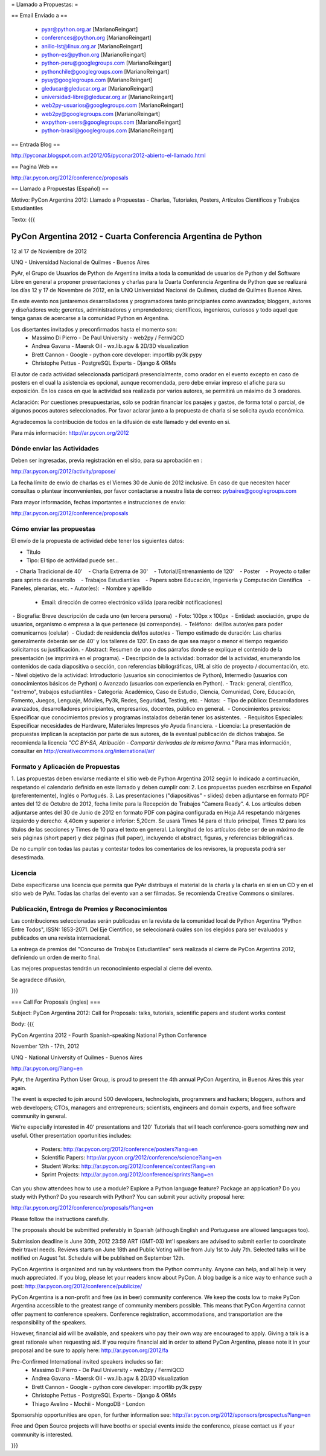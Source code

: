 = Llamado a Propuestas: =

== Email Enviado a ==

 * pyar@python.org.ar [MarianoReingart]
 * conferences@python.org [MarianoReingart]
 * anillo-lst@linux.org.ar [MarianoReingart]
 * python-es@python.org [MarianoReingart]
 * python-peru@googlegroups.com [MarianoReingart]
 * pythonchile@googlegroups.com [MarianoReingart]
 * pyuy@googlegroups.com [MarianoReingart]
 * gleducar@gleducar.org.ar [MarianoReingart]
 * universidad-libre@gleducar.org.ar [MarianoReingart]
 * web2py-usuarios@googlegroups.com [MarianoReingart]
 * web2py@googlegroups.com [MarianoReingart]
 * wxpython-users@googlegroups.com [MarianoReingart]
 * python-brasil@googlegroups.com [MarianoReingart]

== Entrada Blog ==

http://pyconar.blogspot.com.ar/2012/05/pyconar2012-abierto-el-llamado.html

== Pagina Web ==

http://ar.pycon.org/2012/conference/proposals

== Llamado a Propuestas (Español) ==

Motivo: PyCon Argentina 2012: Llamado a Propuestas - Charlas, Tutoriales, Posters, Artículos Científicos y Trabajos  Estudiantiles

Texto:
{{{

PyCon Argentina 2012 - Cuarta Conferencia Argentina de Python
=============================================================

12 al 17 de Noviembre de 2012

UNQ - Universidad Nacional de Quilmes - Buenos Aires

PyAr, el Grupo de Usuarios de Python de Argentina invita a toda la
comunidad de usuarios de Python y del Software Libre en general a
proponer presentaciones y charlas para la Cuarta Conferencia Argentina
de Python que se realizará los días 12 y 17 de Novembre de 2012, en la
UNQ Universidad Nacional de Quilmes, ciudad de Quilmes Buenos Aires.

En este evento nos juntaremos desarrolladores y programadores tanto
principiantes como avanzados; bloggers, autores y diseñadores web;
gerentes, administradores y emprendedores; científicos, ingenieros,
curiosos y todo aquel que tenga ganas de acercarse a la comunidad
Python en Argentina.

Los disertantes invitados y preconfirmados hasta el momento son: 
 * Massimo Di Pierro - De Paul University - web2py / FermiQCD
 * Andrea Gavana - Maersk Oil - wx.lib.agw & 2D/3D visualization
 * Brett Cannon - Google - python core developer: importlib py3k pypy
 * Christophe Pettus - PostgreSQL Experts - Django & ORMs 

El autor de cada actividad seleccionada participará presencialmente,
como orador en el evento excepto en caso de posters en el cual la
asistencia es opcional, aunque recomendada, pero debe enviar impreso
el afiche para su exposición. En los casos en que la actividad sea
realizada por varios autores, se permitirá un máximo de 3 oradores.

Aclaración: Por cuestiones presupuestarias, sólo se podrán financiar
los pasajes y gastos, de forma total o parcial, de algunos pocos
autores seleccionados. Por favor aclarar junto a la propuesta de
charla si se solicita ayuda económica.

Agradecemos la contribución de todos en la difusión de este llamado y
del evento en si.

Para más información: http://ar.pycon.org/2012


Dónde enviar las Actividades
-----------------------------------------

Deben ser ingresadas, previa registración en el sitio, para su aprobación en :

http://ar.pycon.org/2012/activity/propose/

La fecha límite de envío de charlas es el Viernes 30 de Junio de 2012
inclusive. En caso de que necesiten hacer consultas o plantear
inconvenientes, por favor contactarse a nuestra lista de correo:
pybaires@googlegroups.com

Para mayor información, fechas importantes e instrucciones de envío:

http://ar.pycon.org/2012/conference/proposals

Cómo enviar las propuestas
----------------------------------------

El envío de la propuesta de actividad debe tener los siguientes datos:

- Título
- Tipo: El tipo de actividad puede ser...
   - Charla Tradicional de 40'
   - Charla Extrema de 30'
   - Tutorial/Entrenamiento de 120'
   - Poster
   - Proyecto o taller para sprints de desarrollo
   - Trabajos Estudiantiles
   - Papers sobre Educación, Ingeniería y Computación Científica
   - Paneles, plenarias, etc.
- Autor(es):
 - Nombre y apellido
 - Email: dirección de correo electrónico válida (para recibir notificaciones)
 - Biografía: Breve descripción de cada uno (en tercera persona)
 - Foto: 100px x 100px
 - Entidad: asociación, grupo de usuarios, organismo o empresa a la
que pertenece (si corresponde).
 - Teléfono:  del/los autor/es para poder comunicarnos (celular)
 - Ciudad: de residencia del/los autor/es
- Tiempo estimado de duración: Las charlas generalmente deberán ser de
40' y los talleres de 120'. En caso de que sea mayor o menor el tiempo
requerido solicitamos su justificación.
- Abstract: Resumen de uno o dos párrafos donde se explique el contenido de la presentación (se imprimirá en el programa).
- Descripción de la actividad: borrador del la actividad, enumerando los contenidos de cada diapositiva o sección, con referencias bibliográficas, URL al sitio de proyecto / documentación, etc.
- Nivel objetivo de la actividad: Introductorio (usuarios sin
conocimientos de Python), Intermedio (usuarios con conocimientos
básicos de Python) o Avanzado (usuarios con experiencia en Python).
- Track: general, científico, "extremo", trabajos estudiantiles
- Categoría: Académico, Caso de Estudio, Ciencia, Comunidad, Core,
Educación, Fomento, Juegos, Lenguaje, Móviles, Py3k, Redes, Seguridad,
Testing, etc.
- Notas:
 - Tipo de público: Desarrolladores avanzados, desarrolladores
principiantes, empresarios, docentes, público en general.
 - Conocimientos previos: Especificar que conocimientos previos y
programas instalados deberán tener los asistentes.
 - Requisitos Especiales: Especificar necesidades de Hardware,
Materiales Impresos y/o Ayuda financiera.
- Licencia: La presentación de propuestas implican la aceptación por
parte de sus autores, de la eventual publicación de dichos trabajos.
Se recomienda la licencia *"CC BY-SA, Atribución - Compartir derivadas
de la misma forma."* Para mas información, consultar en
http://creativecommons.org/international/ar/


Formato y Aplicación de Propuestas
----------------------------------------------------

1. Las propuestas deben enviarse mediante el sitio web de Python
Argentina 2012 según lo indicado a continuación, respetando el
calendario definido en este llamado y deben cumplir con:
2. Los propuestas pueden escribirse en Español (preferentemente),
Inglés o Portugués.
3. Las presentaciones ("diapositivas" - slides) deben adjuntarse en
formato PDF antes del 12 de Octubre de 2012, fecha limite para la
Recepción de Trabajos “Camera Ready”.
4. Los artículos deben adjuntarse antes del 30 de Junio de 2012 en
formato PDF con página configurada en Hoja A4 respetando márgenes
izquierdo y derecho: 4,40cm y superior e inferior: 5,20cm. Se usará
Times 14 para el título principal, Times 12 para los títulos de las
secciones y Times de 10 para el texto en general. La longitud de los
artículos debe ser de un máximo de seis páginas (short paper) y diez
páginas (full paper), incluyendo el abstract, figuras, y referencias
bibliográficas.

De no cumplir con todas las pautas y contestar todos los comentarios
de los revisores, la propuesta podrá ser desestimada.

Licencia
------------

Debe especificarse una licencia que permita que PyAr distribuya el
material de la charla y la charla en sí en un CD y en el sitio web de
PyAr. Todas las charlas del evento van a ser filmadas. Se recomienda
Creative Commons o similares.

Publicación, Entrega de Premios y Reconocimientos
---------------------------------------------------------------------------

Las contribuciones seleccionadas serán publicadas en la revista de la
comunidad local de Python Argentina "Python Entre Todos", ISSN:
1853-2071.
Del Eje Científico, se seleccionará cuáles son los elegidos para ser
evaluados y publicados en una revista internacional.

La entrega de premios del "Concurso de Trabajos Estudiantiles" será
realizada al cierre de PyCon Argentina 2012, definiendo un orden de
merito final.

Las mejores propuestas tendrán un reconocimiento especial al cierre del evento.


Se agradece difusión,


}}}


=== Call For Proposals (ingles) ===

Subject: PyCon Argentina 2012: Call for Proposals: talks, tutorials, scientific papers and student works contest

Body:
{{{

PyCon Argentina 2012 - Fourth Spanish-speaking National Python Conference 

November 12th - 17th, 2012

UNQ - National University of Quilmes - Buenos Aires

http://ar.pycon.org/?lang=en


PyAr, the Argentina Python User Group, is proud to present the 4th annual PyCon Argentina, in Buenos Aires this year again.

The event is expected to join around 500 developers, technologists, programmers and hackers; bloggers, authors and web developers; CTOs, managers and entrepreneurs; scientists, engineers and domain experts, and free software community in general.

We're especially interested in 40' presentations and 120' Tutorials that will teach conference-goers something new and useful. 
Other presentation oportunities includes:

 * Posters: http://ar.pycon.org/2012/conference/posters?lang=en
 * Scientific Papers: http://ar.pycon.org/2012/conference/science?lang=en
 * Student Works: http://ar.pycon.org/2012/conference/contest?lang=en
 * Sprint Projects: http://ar.pycon.org/2012/conference/sprints?lang=en


Can you show attendees how to use a module? Explore a Python language feature? Package an application? 
Do you study with Python? Do you research with Python?
You can submit your activity proposal here: 

http://ar.pycon.org/2012/conference/proposals/?lang=en 

Please follow the instructions carefully.

The proposals should be submitted preferably in Spanish (although English and Portuguese are allowed languages too). 

Submission deadline is June 30th, 2012 23:59 ART (GMT-03)
Int'l speakers are advised to submit earlier to coordinate their travel needs.
Reviews starts on June 18th and Public Voting will be from July 1st to July 7th.
Selected talks will be notified on August 1st.
Schedule will be published on September 12th.

PyCon Argentina is organized and run by volunteers from the Python community. 
Anyone can help, and all help is very much appreciated. 
If you blog, please let your readers know about PyCon. 
A blog badge is a nice way to enhance such a post: http://ar.pycon.org/2012/conference/publicize/

PyCon Argentina is a non-profit and free (as in beer) community conference. 
We keep the costs low to make PyCon Argentina accessible to the greatest range of community members possible. 
This means that PyCon Argentina cannot offer payment to conference speakers. 
Conference registration, accommodations, and transportation are the responsibility of the speakers.

However, financial aid will be available, and speakers who pay their own way are encouraged to apply. 
Giving a talk is a great rationale when requesting aid. 
If you require financial aid in order to attend PyCon Argentina, please note it in your proposal and be sure to apply here: http://ar.pycon.org/2012/fa 

Pre-Confirmed International invited speakers includes so far: 
 * Massimo Di Pierro - De Paul University - web2py / FermiQCD
 * Andrea Gavana - Maersk Oil - wx.lib.agw & 2D/3D visualization
 * Brett Cannon - Google - python core developer: importlib py3k pypy
 * Christophe Pettus - PostgreSQL Experts - Django & ORMs 
 * Thiago Avelino - Mochii - MongoDB - London

Sponsorship opportunities are open, for further information see:
http://ar.pycon.org/2012/sponsors/prospectus?lang=en

Free and Open Source projects will have booths or special events inside the conference, please contact us if your community is interested.

}}}
